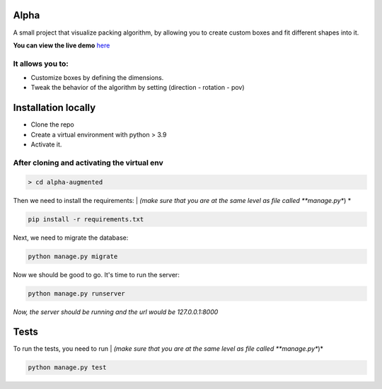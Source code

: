 Alpha
=====

A small project that visualize packing algorithm, by allowing you 
to create custom boxes and fit different shapes into it. 


**You can view the live demo** `here <https://waseemalpha.pythonanywhere.com/>`_


It allows you to:
-----------------

- Customize boxes by defining the dimensions.
- Tweak the behavior of the algorithm by setting (direction - rotation - pov)


Installation locally
====================

* Clone the repo
* Create a virtual environment with python > 3.9
* Activate it.

After cloning and activating the virtual env
---------------------------------------------

.. code:: console

    > cd alpha-augmented

Then we need to install the requirements: |
*(make sure that you are at the same level as file called **manage.py**) *

.. code:: console

    pip install -r requirements.txt

Next, we need to migrate the database:

.. code:: console

    python manage.py migrate

Now we should be good to go. It's time to run the server:

.. code:: console

    python manage.py runserver


*Now, the server should be running and the url would be 127.0.0.1:8000*


Tests
=====

To run the tests, you need to run |
*(make sure that you are at the same level as file called **manage.py**)*

.. code:: console

    python manage.py test